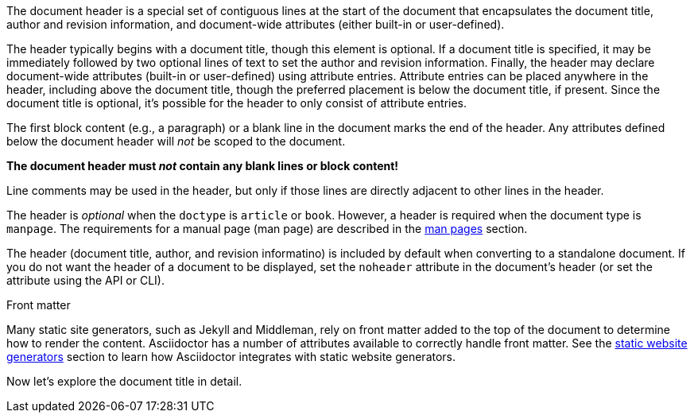 ////
Included in:

- user-manual
////

The document header is a special set of contiguous lines at the start of the document that encapsulates the document title, author and revision information, and document-wide attributes (either built-in or user-defined).

The header typically begins with a document title, though this element is optional.
If a document title is specified, it may be immediately followed by two optional lines of text to set the author and revision information.
Finally, the header may declare document-wide attributes (built-in or user-defined) using attribute entries.
Attribute entries can be placed anywhere in the header, including above the document title, though the preferred placement is below the document title, if present.
Since the document title is optional, it's possible for the header to only consist of attribute entries.

The first block content (e.g., a paragraph) or a blank line in the document marks the end of the header.
Any attributes defined below the document header will _not_ be scoped to the document.

[.lead]
*The document header must _not_ contain any blank lines or block content!*

Line comments may be used in the header, but only if those lines are directly adjacent to other lines in the header.

The header is _optional_ when the `doctype` is `article` or `book`.
However, a header is required when the document type is `manpage`.
The requirements for a manual page (man page) are described in the <<user-manual#man-pages,man pages>> section.

The header (document title, author, and revision informatino) is included by default when converting to a standalone document.
//This means that the header of a document called via an <<user-manual#include-directive,include directive>> will be processed and rendered.
If you do not want the header of a document to be displayed, set the `noheader` attribute in the document's header (or set the attribute using the API or CLI).

.Front matter
****
Many static site generators, such as Jekyll and Middleman, rely on front matter added to the top of the document to determine how to render the content.
Asciidoctor has a number of attributes available to correctly handle front matter.
See the <<user-manual#static-website-generators,static website generators>> section to learn how Asciidoctor integrates with static website generators.
****

Now let's explore the document title in detail.

